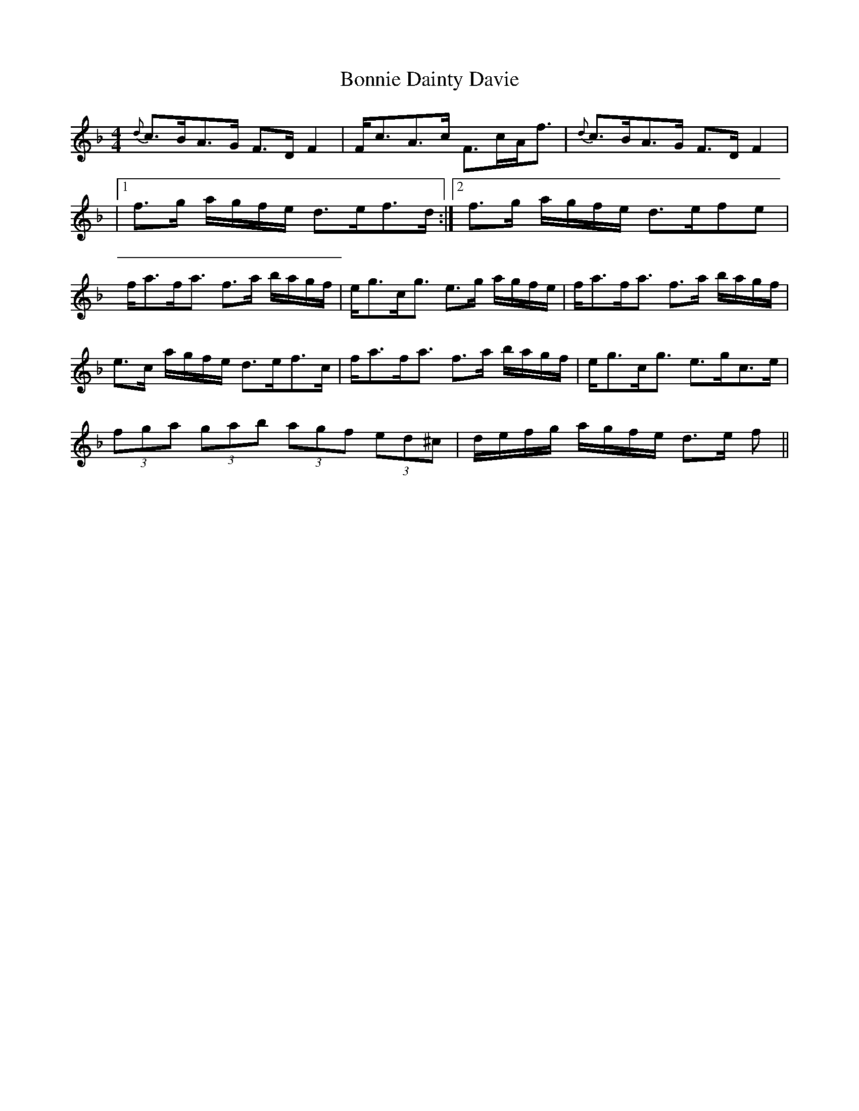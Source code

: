 X: 5
T: Bonnie Dainty Davie
Z: Weejie
S: https://thesession.org/tunes/7826#setting19148
R: reel
M: 4/4
L: 1/8
K: Fmaj
{d}c>BA>G F>D F2|F<cA>c F>cA<f|{d}c>BA>G F>D F2||1f>g a/g/f/e/ d>ef>d:|2f>g a/g/f/e/ d>efe|f<af<a f>a b/a/g/f/|e<gc<g e>g a/g/f/e/|f<af<a f>a b/a/g/f/|e>c a/g/f/e/ d>ef>c|f<af<a f>a b/a/g/f/|e<gc<g e>gc>e|(3fga (3gab (3agf (3ed^c|d/e/f/g/ a/g/f/e/ d>e f||
